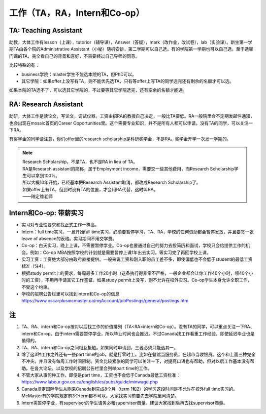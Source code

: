 ﻿工作（TA，RA，Intern和Co-op）
==========================================
TA: Teaching Assistant 
---------------------------------
助教，大体工作有lesson（上课），tutorior（辅导课），Answer（答疑），mark（改作业，改试卷），lab（实验课）。新生第一学期TA由各个院的Administrative Assistant（小秘）随机安排，第二学期可以自己选。有的学院第一学期也可以自己选。至于选哪门课的TA，完全看自己的背景和喜好，不需要经过自己导师的同意。

比较特殊的有：

- business学院：master学生不能选本院的TA，但PhD可以。 
- 其它学院：如果offer上没写有TA，则不能优先选TA，只有等offer上写TA的同学选完还有剩余的名额才可以选。

如果本院的TA选不了，可以选其它学院的，不过要等其它学院选完，还有空余的名额才能选。 

RA: Research Assistant
----------------------------------
助研，大体工作是读论文，写论文，调试仪器。工资由招RA的教授自己决定，一般比TA要低。RA一般院里会不定期发邮件通知，也会出现在mosaic首页的Career Opportunities里。这个需要专业知识，并不是所有人都可以申请。没有TA的同学，可以关注一下RA。 

有奖学金的同学请注意，你们offer里的research scholarship是科研奖学金，不是RA。奖学金开学一次发一学期的。 

.. note::
   
   | Research Scholarship，不是TA，也不是RA in lieu of TA。
   | RA是Research assistant的简称，属于Employment income，需要交一些其他费用，而Research Scholarship学生可以拿到100%。
   | 所以大概10年开始，已经基本把Research Assistant取消，都改成Research Scholarship了。
   | 如果offer上有TA，但到时没有TA的位置，才会用RA代替，这时叫RA。
   | ——陆定维老师


Intern和Co-op: 带薪实习
-------------------------------------
- 实习对专业性要求和找正式工作一样高。
- Intern：full time实习。一旦开始full time实习，必须要暂停学习，TA、RA，学校的任何资助都会暂停发放，并且要签一张leave of absence的表格。实习期间不用交学费。
- Co-op：白天实习，晚上上课，不需要暂停学业。Co-op也要通过自己的努力去投简历和面试，学校只会给提供工作的机会。例如：Co-op MBA按照学校的计划就是需要暂停上课1年出去实习。等实习完了再回学校上课。
- 实习工资：工资绝大部分由政府直接提供。一般来说工资和刚入职的员工差不多，即使偏低也不会低于student的最低工资标准（注4）。
- 根据study permit上的要求，每周最多工作20小时（这条执行得非常不严格，一般企业都会让你工作40个小时，领40个小时的工资），不用再申请其它工作签证。如果study permit上没写，则不允许在校外实习。Co-op学生本身允许全职工作，不受这个约束。
- 学校的招聘公告栏里可以找到intern和Co-op的信息 https://www.oscarplusmcmaster.ca/myAccount/jobPostings/general/postings.htm 

注
----------------
1. TA、RA、intern和Co-op按对以后找工作的价值排列（TA<RA<intern和Co-op）。没有TA的同学，可以重点关注一下RA、intern和Co-op。由于intern需要暂停学业，所以毕业时间也会推迟。不过Canada找工作看重工作经验，即使延迟毕业也是值得的。 
2. TA、RA、intern和Co-op之间相互抵触。如果同时申请到，三者必须只能选其一。
3. 除了这3种工作之外还有一些part time的job，就是打零时工。比如在餐馆当服务员，在超市当收银员。这个和上面三种完全不冲突。并且没有每周工作时间限制。资金比较紧张的同学可以关注一下，对提高口语也有帮助，但对以后工作基本没有帮助。在各大论坛，以及学校的招聘公告栏里会列举part time的工作。
4. 不管大家从事何种工作，即便是part time，工资也不会低于Canada最低工资标准：https://www.labour.gov.on.ca/english/es/pubs/guide/minwage.php
5. Canada规定国际学生从刚来Canada到完成8个月（term 1和2）的学习这段时间是不允许在校外full time实习的。McMaster有的学院规定前3个term都不可以，大家找实习前要先去学院里问清楚。
6. Intern需暂停学业，有supervisor的学生请务必和supervisor商量。建议大家找到后再去找supervisor商量。